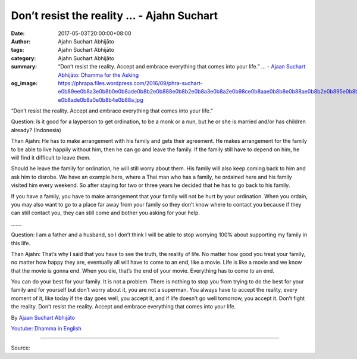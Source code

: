 Don’t resist the reality ... - Ajahn Suchart
############################################

:date: 2017-05-03T20:00:00+08:00
:author: Ajahn Suchart Abhijāto
:tags: Ajahn Suchart Abhijāto
:category: Ajahn Suchart Abhijāto
:summary: “Don’t resist the reality. Accept and embrace everything that comes into your life.” ...
          - `Ajaan Suchart Abhijāto: Dhamma for the Asking`_
:og_image: https://phrapa.files.wordpress.com/2016/09/phra-suchart-e0b89ee0b8a3e0b8b0e0b8ade0b8b2e0b888e0b8b2e0b8a3e0b8a2e0b98ce0b8aae0b8b8e0b88ae0b8b2e0b895e0b8b4-e0b8ade0b8a0e0b8b4e0b88a.jpg


“Don’t resist the reality. Accept and embrace everything that comes into your life.”

Question: Is it good for a layperson to get ordination, to be a monk or a nun, but he or she is married and/or has children already? (Indonesia)

Than Ajahn: He has to make arrangement with his family and gets their agreement. He makes arrangement for the family to be able to live happily without him, then he can go and leave the family. If the family still have to depend on him, he will find it difficult to leave them.

Should he leave the family for ordination, he will still worry about them. His family will also keep coming back to him and ask him to disrobe. We have an example here, where a Thai man who has a family, he ordained here and his family visited him every weekend. So after staying for two or three years he decided that he has to go back to his family.

If you have a family, you have to make arrangement that your family will not be hurt by your ordination. When you ordain, you may also want to go to a place far away from your family so they don’t know where to contact you because if they can still contact you, they can still come and bother you asking for your help.

| .......

Question: I am a father and a husband, so I don’t think I will be able to stop worrying 100% about supporting my family in this life.

Than Ajahn: That’s why I said that you have to see the truth, the reality of life. No matter how good you treat your family, no matter how happy they are, eventually all will have to come to an end, like a movie. Life is like a movie and we know that the movie is gonna end. When you die, that’s the end of your movie. Everything has to come to an end.

You can do your best for your family. It is not a problem. There is nothing to stop you from trying to do the best for your family and for yourself but don’t worry about it, you are not a superman. You always have to accept the reality, every moment of it, like today if the day goes well, you accept it, and if life doesn’t go well tomorrow, you accept it. Don’t fight the reality. Don’t resist the reality. Accept and embrace everything that comes into your life.

By `Ajaan Suchart Abhijāto <http://phrasuchart.com/>`_

`Youtube: Dhamma in English <https://www.youtube.com/channel/UCi_BnRZmNgECsJGS31F495g>`_

.. image:: https://scontent-tpe1-1.xx.fbcdn.net/v/t1.0-9/18195101_773057512859007_1128133942360785131_n.jpg?oh=cef27950d574c448bb833d9b1a07472d&oe=598DE182
   :align: center
   :alt: Don’t resist the reality

----

Source:

.. raw:: html

  <iframe src="https://www.facebook.com/plugins/post.php?href=https%3A%2F%2Fwww.facebook.com%2FAjahnSuchartAbhijato%2Fposts%2F773057512859007%3A0" width="auto" height="548" style="border:none;overflow:hidden" scrolling="no" frameborder="0" allowTransparency="true"></iframe>

.. _Ajaan Suchart Abhijāto\: Dhamma for the Asking: https://www.facebook.com/AjahnSuchartAbhijato/
